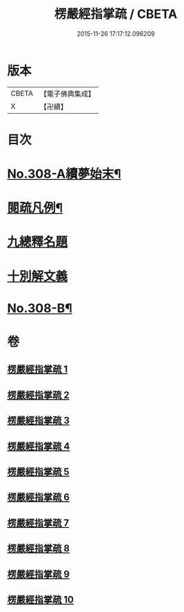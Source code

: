 #+TITLE: 楞嚴經指掌疏 / CBETA
#+DATE: 2015-11-26 17:17:12.096209
* 版本
 |     CBETA|【電子佛典集成】|
 |         X|【卍續】    |

* 目次
* [[file:KR6j0716_001.txt::001-0012a1][No.308-A續夢始末¶]]
* [[file:KR6j0716_001.txt::0012c7][閱疏凡例¶]]
* [[file:KR6j0716_001.txt::0013b8][九總釋名題]]
* [[file:KR6j0716_001.txt::0017a2][十別解文義]]
* [[file:KR6j0716_010.txt::0346a12][No.308-B¶]]
* 卷
** [[file:KR6j0716_001.txt][楞嚴經指掌疏 1]]
** [[file:KR6j0716_002.txt][楞嚴經指掌疏 2]]
** [[file:KR6j0716_003.txt][楞嚴經指掌疏 3]]
** [[file:KR6j0716_004.txt][楞嚴經指掌疏 4]]
** [[file:KR6j0716_005.txt][楞嚴經指掌疏 5]]
** [[file:KR6j0716_006.txt][楞嚴經指掌疏 6]]
** [[file:KR6j0716_007.txt][楞嚴經指掌疏 7]]
** [[file:KR6j0716_008.txt][楞嚴經指掌疏 8]]
** [[file:KR6j0716_009.txt][楞嚴經指掌疏 9]]
** [[file:KR6j0716_010.txt][楞嚴經指掌疏 10]]
